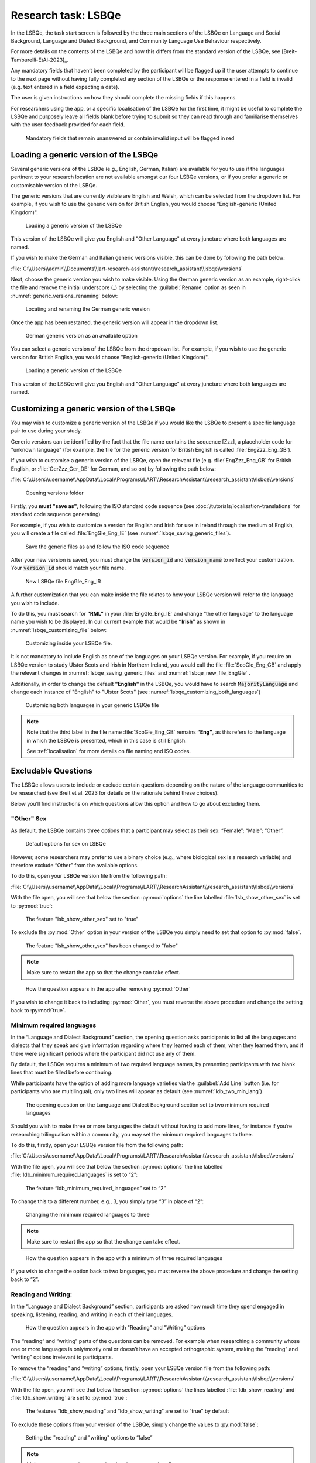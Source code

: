 .. _LSBQe:

Research task: LSBQe
====================

In the LSBQe, the task start screen is followed by the three main sections of the LSBQe on Language and Social Background,
Language and Dialect Background, and Community Language Use Behaviour respectively. 

For more details on the contents of the LSBQe and how this differs from the standard version of the LSBQe, see [Breit-Tamburelli-EtAl-2023]_.

Any mandatory fields that haven’t been completed by the participant will be flagged up if the user attempts to continue
to the next page without having fully completed any section of the LSBQe or the response entered in a field is invalid 
(e.g. text entered in a field expecting a date). 

The user is given instructions on how they should complete the missing fields if this happens. 

For researchers using the app, or a specific localisation of the LSBQe for the first time, it might be useful to complete 
the LSBQe and purposely leave all fields blank before trying to submit so they can read through and familiarise themselves
with the user-feedback provided for each field.  

.. figure:: figures/lsbqe_mandatory_fields_red.png
      :name: lsbqe_mandatory_fields_red
      :width: 750
      :alt: Screenshot of unanswered mandatory fields flagged in red.

      Mandatory fields that remain unanswered or contain invalid input will be flagged in red

.. figure "15" will be merged with app presentation

.. _making-generic-versions-visible:

Loading a generic version of the LSBQe
--------------------------------------
Several generic versions of the LSBQe (e.g., English, German, Italian) are available for you to use if the languages pertinent to your research
location are not available amongst our four LSBQe versions, or if you prefer a generic or customisable version of the LSBQe.

The generic versions that are currently visible are English and Welsh, which can be selected from the dropdown list. For example, if you wish to 
use the generic version for British English, you would choose "English-generic (United Kingdom)".

.. figure:: figures/lsbqe_loading_generic_version.png
      :name: lsbqe_loading_generic_version
      :width: 600
      :alt: Screenshot of loading a generic version of the LSBQe.

      Loading a generic version of the LSBQe

This version of the LSBQe will give you English and "Other Language" at every juncture where both languages are named.

If you wish to make the German and Italian generic versions visible, this can be done by following the path below:

:file:`C:\\Users\\admin\\Documents\\lart-research-assistant\\research_assistant\\lsbqe\\versions`

Next, choose the generic version you wish to make visible. Using the German generic version as an example,
right-click the file and remove the initial underscore (_) by selecting the :guilabel:`Rename` option as
seen in :numref:`generic_versions_renaming` below:

.. figure:: figures/generic_versions_renaming.png
      :name: generic_versions_renaming
      :width: 700
      :alt: Screenshot of renaming German generic version in folder

      Locating and renaming the German generic version

Once the app has been restarted, the generic version will appear in the dropdown list.

.. figure:: figures/generic_german_visible.png
      :name: generic_german_visible
      :width: 700
      :alt: Screenshot of German generic version included in dropdown list

      German generic version as an available option 

You can select a generic version of the LSBQe from the dropdown list. For example, if you wish to
use the generic version for British English,  you would choose "English-generic (United Kingdom)".

.. figure:: figures/lsbqe_loading_generic_version.png
      :name: lsbqe_loading_generic_version
      :width: 700
      :alt: Screenshot of loading a generic version of the LSBQe.

      Loading a generic version of the LSBQe

This version of the LSBQe will give you English and "Other Language" at every juncture where both
languages are named.

.. add figure 'for example' (below)

Customizing a generic version of the LSBQe
------------------------------------------

You may wish to customize a generic version of the LSBQe if you would like the LSBQe to present a specific language pair to use during your study.

Generic versions can be identified by the fact that the file name contains the sequence [Zzz], a placeholder code for "unknown language" (for example, 
the file for the generic version for British English is called :file:`EngZzz_Eng_GB`).

If you wish to customise a generic version of the LSBQe, open the relevant file (e.g. :file:`EngZzz_Eng_GB` for British English, or :file:`GerZzz_Ger_DE` for German, and so on)
by following the path below:

:file:`C:\\Users\\username\\AppData\\Local\\Programs\\LART\\ResearchAssistant\\research_assistant\\lsbqe\\versions`

.. figure:: figures/lsbqe_versions_folder.png
      :name: lsbqe_versions_folder
      :width: 700
      :alt: Screenshot of saving generic files as

      Opening versions folder

Firstly, you **must "save as"**, following the ISO standard code sequence (see
:doc:`/tutorials/localisation-translations` for standard code sequence generating) 

For example, if you wish to customize a version for English and Irish for use in Ireland through the medium of English, you will create a file called
:file:`EngGle_Eng_IE` (see :numref:`lsbqe_saving_generic_files`).  

.. figure:: figures/lsbqe_saving_generic_files.png
      :name: lsbqe_saving_generic_files
      :width: 700
      :alt: Screenshot of saving generic files as

      Save the generic files as and follow the ISO code sequence

After your new version is saved, you must change the :code:`version_id` and :code:`version_name`
to reflect your customization. Your :code:`version_id` should match your file name.

.. figure:: figures/lsbqe_new_file_EngGle.png
      :name: lsbqe_new_file_EngGle
      :width: 600
      :alt: Screenshot of new LSBQe file

      New LSBQe file EngGle_Eng_IR

A further customization that you can make inside the file relates to how your LSBQe version will refer to the language you wish to include. 

To do this, you must search for **"RML”** in your :file:`EngGle_Eng_IE` and change “the other language” to the language name you wish to be displayed.
In our current example that would be **“Irish”** as shown in :numref:`lsbqe_customizing_file` below:

.. figure:: figures/lsbqe_customizing_file.png
      :name: lsbqe_customizing_file
      :width: 600
      :alt: Screenshot of saving generic files as

      Customizing inside your LSBQe file.

It is not mandatory to include English as one of the languages on your LSBQe version. For example, if you require an LSBQe version to study
Ulster Scots and Irish in Northern Ireland, you would call the file :file:`ScoGle_Eng_GB` and apply the relevant changes in :numref:`lsbqe_saving_generic_files`
and :numref:`lsbqe_new_file_EngGle` .

Additionally, in order to change the default **"English"** in the LSBQe, you would have to search
:code:`MajorityLanguage` and change each instance of "English" to "Ulster Scots" (see
:numref:`lsbqe_customizing_both_languages`)

.. figure:: figures/lsbqe_customizing_both_languages.png
      :name: lsbqe_customizing_both_languages
      :width: 600
      :alt: Screenshot of customizing both languages in your generic LSBQe file 

      Customizing both languages in your generic LSBQe file

.. note::
    Note that the third label in the file name :file:`ScoGle_Eng_GB` remains **“Eng”**, as this refers to the language in which the
    LSBQe is presented, which in this case is still English. 
    
    See :ref:`localisation` for more details on file naming and ISO codes.


Excludable Questions   
--------------------

The LSBQe allows users to include or exclude certain questions depending on the nature of the language communities to be researched
(see Breit et al. 2023 for details on the rationale behind these choices).

Below you’ll find instructions on which questions allow this option and how to go about excluding them. 

"Other" Sex
***********

As default, the LSBQe contains three options that a participant may select as their sex: “Female”; “Male”; “Other”. 

.. figure:: figures/lsbqe_default_options_sex.png
      :name: lsbqe_default_options_sex
      :width: 600
      :alt: Screenshot of default options for sex on LSBQe

      Default options for sex on LSBQe

However, some researchers may prefer to use a binary choice (e.g., where biological sex is a research variable) and therefore exclude
“Other” from the available options. 

To do this, open your LSBQe version file from the following path:

:file:`C:\\Users\\username\\AppData\\Local\\Programs\\LART\\ResearchAssistant\\research_assistant\\lsbqe\\versions`

With the file open, you will see that below the section :py:mod:`options` the line labelled
:file:`lsb_show_other_sex` is set to :py:mod:`true`:

.. figure:: figures/lsbqe_show_other_sex_true.png
      :name: lsbqe_show_other_sex_true
      :width: 600
      :alt: Screenshot of the feature 'lsb_show_other_sex' set to "true"

      The feature "lsb_show_other_sex" set to "true"

To exclude the :py:mod:`Other` option in your version of the LSBQe you simply need to set that option to :py:mod:`false`.

.. figure:: figures/lsbqe_show_other_sex_false.png
      :name: lsbqe_show_other_sex_false
      :width: 600
      :alt: Screenshot of the feature 'lsb_show_other_sex' set to "false"

      The feature "lsb_show_other_sex" has been changed to "false"

.. note::
      Make sure to restart the app so that the change can take effect.

.. figure:: figures/lsbqe_other_sex_removed.png
      :name: lsbqe_other_sex_removed
      :width: 600
      :alt: Screenshot of how the question appears in the app after removing "Other"

      How the question appears in the app after removing :py:mod:`Other`

If you wish to change it back to including :py:mod:`Other`, you must reverse the above procedure and change the setting back to :py:mod:`true`.

Minimum required languages
**************************

In the “Language and Dialect Background” section, the opening question asks participants to list all the languages and dialects
that they speak and give information regarding where they learned each of them, when they learned them, and if there were significant
periods where the participant did not use any of them.

By default, the LSBQe requires a minimum of two required language names, by presenting participants with two blank lines that must be filled
before continuing.

While participants have the option of adding more language varieties via the :guilabel:`Add Line` button (i.e. for participants who are multilingual),
only two lines will appear as default (see :numref:`ldb_two_min_lang`) 

.. figure:: figures/ldb_two_min_lang.png
      :name: ldb_two_min_lang
      :width: 600
      :alt: Screenshot of Language and Dialect Background section

      The opening question on the Language and Dialect Background section set to two minimum required languages

Should you wish to make three or more languages the default without having to add more lines, for instance if you’re researching trilingualism
within a community, you may set the minimum required languages to three.

To do this, firstly, open your LSBQe version file from the following path:

:file:`C:\\Users\\username\\AppData\\Local\\Programs\\LART\\ResearchAssistant\\research_assistant\\lsbqe\\versions`

With the file open, you will see that below the section :py:mod:`options` the line labelled :file:`ldb_minimum_required_languages` is set to “2”: 

.. figure:: figures/ldb_min_lang_set_to_2.png
      :name: ldb_min_lang_set_to_2
      :width: 600
      :alt: Screenshot of the feature “ldb_minimum_required_languages” set to “2”.   

      The feature “ldb_minimum_required_languages” set to “2”   

To change this to a different number, e.g., 3, you simply type “3” in place of “2”: 

.. figure:: figures/ldb_changing_min_lang_3.png
      :name: ldb_changing_min_lang_3
      :width: 600
      :alt: Screenshot of changing the minimum required languages

      Changing the minimum required languages to three

.. note:: 
      Make sure to restart the app so that the change can take effect.

.. figure:: figures/app_appearance_three_req_lang.png
      :name: app_appearance_three_req_lang
      :width: 600
      :alt: Screenshot of how the question appears in the app with a minimum of three required languages

      How the question appears in the app with a minimum of three required languages
 
If you wish to change the option back to two languages, you must reverse the above procedure and change the setting back to “2”.

Reading and Writing:
********************

In the “Language and Dialect Background” section, participants are asked how much time they spend engaged in speaking,
listening, reading, and writing in each of their languages.

.. figure:: figures/app_appearance_reading_writing.png
      :name: app_appearance_reading_writing
      :width: 600
      :alt: Screenshot of how the question appears in the app with "Reading" and "Writing" options

      How the question appears in the app with "Reading" and "Writing" options

The “reading” and “writing” parts of the questions can be removed. For example when researching a community whose one or more languages
is only/mostly oral or doesn’t have an accepted orthographic system, making the “reading” and “writing” options irrelevant to participants.  

To remove the “reading” and “writing” options, firstly, open your LSBQe version file from the following path:

:file:`C:\\Users\\username\\AppData\\Local\\Programs\\LART\\ResearchAssistant\\research_assistant\\lsbqe\\versions`

With the file open, you will see that below the section :py:mod:`options` the lines labelled :file:`ldb_show_reading` and :file:`ldb_show_writing`
are set to :py:mod:`true`: 

.. figure:: figures/ldb_read_write_true_default.png
      :name: ldb_read_write_true_default
      :width: 600
      :alt: Screenshot of the features “ldb_show_reading” and “ldb_show_writing” set to “true” by default  

      The features “ldb_show_reading” and “ldb_show_writing” are set to “true” by default 

To exclude these options from your version of the LSBQe, simply change the values to :py:mod:`false`: 

.. figure:: figures/ldb_read_write_false.png
      :name: ldb_read_write_false
      :width: 400
      :alt: Screenshot of user setting the "reading" and "writing" options to “false”

      Setting the "reading" and "writing" options to “false”

.. note::
      Make sure to restart the app so that the change can take effect.

If you wish to change it back to including “reading” and “writing”, you must reverse the process and change the values back to :py:mod:`false`.

.. figure:: figures/appearance_read_write_removed.png
      :name: appearance_read_write_removed
      :width: 400
      :alt: Screenshot of how the question appears in the app with "reading" and "writing" options removed

      How the question appears in the app with "reading" and "writing" options removed 

Show code-switching
*******************

The LSBQe’s Community Language Use Behaviour section contains a final section on code-switching where participants are asked how often
they code-switch in different contexts (see :numref:`club_code_switching_incl`) 

.. figure:: figures/club_code_switching_incl.png
      :name: club_code_switching_incl
      :width: 400
      :alt: Screenshot of - CLUB section with code-switching question included

      CLUB section with code-switching question included

The code-switching question can be removed if this information is not required in your study.  

To remove the code-switching question, firstly, open your LSBQe version file from the following path: 

:file:`C:\\Users\\username\\AppData\\Local\\Programs\\LART\\ResearchAssistant\\research_assistant\\lsbqe\\versions`

With the file open, you will see that below the section :py:mod:`options` the line labelled :file:`club_show_codeswitching`` is set to
:py:mod:`true` (see :numref:`club_code_switching_true_default`)

.. figure:: figures/club_code_switching_true_default.png
      :name: club_code_switching_true_default
      :width: 400
      :alt: Screenshot of the feature “club_show_codeswitching” set to “true” by default

      The feature “club_show_codeswitching” is set to “true” by default

To exclude the code-switching question from your version of the LSBQe, simply change the value to :py:mod:`false`
(see :numref:`raw_code_switch_false`)

.. figure:: figures/raw_code_switch_false.png
      :name: raw_code_switch_false
      :width: 400
      :alt: Screenshot of setting the codeswitching option to “false”

      Setting the codeswitching option to “false” 

.. note::
      Make sure to restart the app so that the change can take effect.

After removing the code-switching section, the CLUB section finishes on the question prior to the code-switching question that asks participants
to indicate which language or dialect they generally use for various activities (see :numref:`code_switching_read_write_removed`).  

If you wish to change it back to including the code-switching question, you must reverse the process and change the value back to :py:mod:`true`.

.. figure:: figures/code_switching_read_write_removed.png
      :name: code_switching_read_write_removed
      :width: 400
      :alt: Screenshot of how the question appears in the app with "reading" and "writing" options removed

      How the question appears in the app with "reading" and "writing" options removed 


